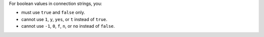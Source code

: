 For boolean values in connection strings, you:

- must use ``true`` and ``false`` only.
- cannot use ``1``, ``y``, ``yes``, or ``t`` instead of ``true``. 
- cannot use ``-1``, ``0``, ``f``, ``n``, or ``no`` instead of
  ``false``. 
